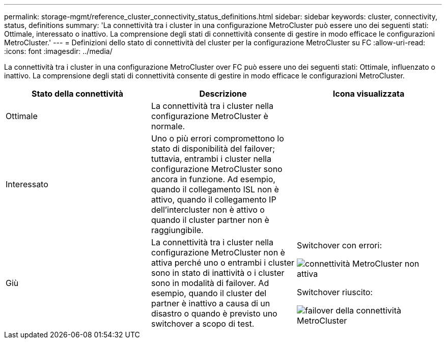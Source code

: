 ---
permalink: storage-mgmt/reference_cluster_connectivity_status_definitions.html 
sidebar: sidebar 
keywords: cluster, connectivity, status, definitions 
summary: 'La connettività tra i cluster in una configurazione MetroCluster può essere uno dei seguenti stati: Ottimale, interessato o inattivo. La comprensione degli stati di connettività consente di gestire in modo efficace le configurazioni MetroCluster.' 
---
= Definizioni dello stato di connettività del cluster per la configurazione MetroCluster su FC
:allow-uri-read: 
:icons: font
:imagesdir: ../media/


[role="lead"]
La connettività tra i cluster in una configurazione MetroCluster over FC può essere uno dei seguenti stati: Ottimale, influenzato o inattivo. La comprensione degli stati di connettività consente di gestire in modo efficace le configurazioni MetroCluster.

|===
| Stato della connettività | Descrizione | Icona visualizzata 


 a| 
Ottimale
 a| 
La connettività tra i cluster nella configurazione MetroCluster è normale.
 a| 
image:../media/metrocluster_connectivity_optimal.gif[""]



 a| 
Interessato
 a| 
Uno o più errori compromettono lo stato di disponibilità del failover; tuttavia, entrambi i cluster nella configurazione MetroCluster sono ancora in funzione. Ad esempio, quando il collegamento ISL non è attivo, quando il collegamento IP dell'intercluster non è attivo o quando il cluster partner non è raggiungibile.
 a| 
image:../media/metrocluster_connectivity_impacted.gif[""]



 a| 
Giù
 a| 
La connettività tra i cluster nella configurazione MetroCluster non è attiva perché uno o entrambi i cluster sono in stato di inattività o i cluster sono in modalità di failover. Ad esempio, quando il cluster del partner è inattivo a causa di un disastro o quando è previsto uno switchover a scopo di test.
 a| 
Switchover con errori:

image::../media/metrocluster_connectivity_down.gif[connettività MetroCluster non attiva]

Switchover riuscito:

image::../media/metrocluster_connectivity_failover.gif[failover della connettività MetroCluster]

|===